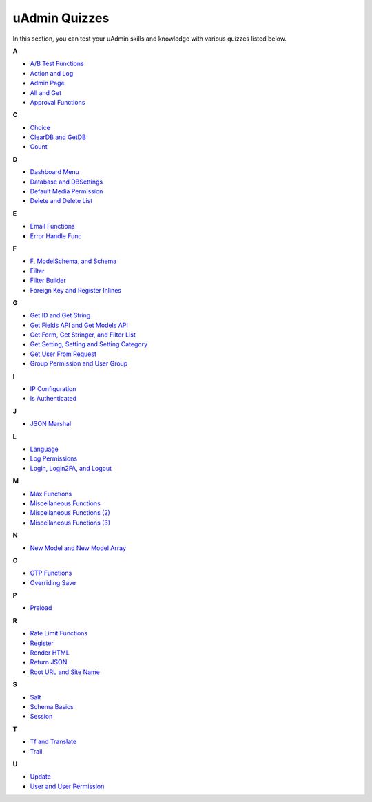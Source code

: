 uAdmin Quizzes
==============
In this section, you can test your uAdmin skills and knowledge with various quizzes listed below.

**A**

* `A/B Test Functions`_
* `Action and Log`_
* `Admin Page`_
* `All and Get`_
* `Approval Functions`_

**C**

* `Choice`_
* `ClearDB and GetDB`_
* `Count`_

**D**

* `Dashboard Menu`_
* `Database and DBSettings`_
* `Default Media Permission`_
* `Delete and Delete List`_

**E**

* `Email Functions`_
* `Error Handle Func`_

**F**

* `F, ModelSchema, and Schema`_
* `Filter`_
* `Filter Builder`_
* `Foreign Key and Register Inlines`_

**G**

* `Get ID and Get String`_
* `Get Fields API and Get Models API`_
* `Get Form, Get Stringer, and Filter List`_
* `Get Setting, Setting and Setting Category`_
* `Get User From Request`_
* `Group Permission and User Group`_

**I**

* `IP Configuration`_
* `Is Authenticated`_

**J**

* `JSON Marshal`_

**L**

* `Language`_
* `Log Permissions`_
* `Login, Login2FA, and Logout`_

**M**

* `Max Functions`_
* `Miscellaneous Functions`_
* `Miscellaneous Functions (2)`_
* `Miscellaneous Functions (3)`_

**N**

* `New Model and New Model Array`_

**O**

* `OTP Functions`_
* `Overriding Save`_

**P**

* `Preload`_

**R**

* `Rate Limit Functions`_
* `Register`_
* `Render HTML`_
* `Return JSON`_
* `Root URL and Site Name`_

**S**

* `Salt`_
* `Schema Basics`_
* `Session`_

**T**

* `Tf and Translate`_
* `Trail`_

**U**

* `Update`_
* `User and User Permission`_

.. _A/B Test Functions: https://uadmin-docs.readthedocs.io/en/latest/_static/quiz/a-b-test-functions.html

.. _Action and Log: https://uadmin-docs.readthedocs.io/en/latest/_static/quiz/action-and-log.html
.. _Admin Page: https://uadmin-docs.readthedocs.io/en/latest/_static/quiz/admin-page.html
.. _All and Get: https://uadmin-docs.readthedocs.io/en/latest/_static/quiz/all-and-get.html
.. _Approval Functions: https://uadmin-docs.readthedocs.io/en/latest/_static/quiz/approval-functions.html
.. _Choice: https://uadmin-docs.readthedocs.io/en/latest/_static/quiz/choice.html
.. _ClearDB and GetDB: https://uadmin-docs.readthedocs.io/en/latest/_static/quiz/clear-db-and-get-db.html
.. _Count: https://uadmin-docs.readthedocs.io/en/latest/_static/quiz/count.html
.. _Dashboard Menu: https://uadmin-docs.readthedocs.io/en/latest/_static/quiz/dashboard-menu.html
.. _Database and DBSettings: https://uadmin-docs.readthedocs.io/en/latest/_static/quiz/database-and-db-settings.html
.. _Default Media Permission: https://uadmin-docs.readthedocs.io/en/latest/_static/quiz/default-media-permission.html
.. _Delete and Delete List: https://uadmin-docs.readthedocs.io/en/latest/_static/quiz/delete-and-delete-list.html
.. _Email Functions: https://uadmin-docs.readthedocs.io/en/latest/_static/quiz/email-functions.html
.. _Error Handle Func: https://uadmin-docs.readthedocs.io/en/latest/_static/quiz/error-handle-func.html

.. _F, ModelSchema, and Schema: https://uadmin-docs.readthedocs.io/en/latest/_static/quiz/f-modelschema-schema.html

.. _Filter: https://uadmin-docs.readthedocs.io/en/latest/_static/quiz/filter.html
.. _Filter Builder: https://uadmin-docs.readthedocs.io/en/latest/_static/quiz//filter-builder.html
.. _Foreign Key and Register Inlines: https://uadmin-docs.readthedocs.io/en/latest/_static/quiz/foreign-key-and-register-inline.html
.. _Get ID and Get String: https://uadmin-docs.readthedocs.io/en/latest/_static/quiz/get-id-and-get-string.html

.. _Get Fields API and Get Models API: https://uadmin-docs.readthedocs.io/en/latest/_static/quiz/get-fields-api-and-get-models-api.html
.. _Get Form, Get Stringer, and Filter List: https://uadmin-docs.readthedocs.io/en/latest/_static/quiz/get-form-stringer-and-filter-list.html
.. _Get Setting, Setting and Setting Category: https://uadmin-docs.readthedocs.io/en/latest/_static/quiz/get-setting-category.html

.. _Get User From Request: https://uadmin-docs.readthedocs.io/en/latest/_static/quiz/get-user-from-request.html
.. _Group Permission and User Group: https://uadmin-docs.readthedocs.io/en/latest/_static/quiz/group-permission-and-user-group.html
.. _IP Configuration: https://uadmin-docs.readthedocs.io/en/latest/_static/quiz/ip-configuration.html
.. _Is Authenticated: https://uadmin-docs.readthedocs.io/en/latest/_static/quiz/is-authenticated.html
.. _JSON Marshal: https://uadmin-docs.readthedocs.io/en/latest/_static/quiz/json-marshal.html
.. _Language: https://uadmin-docs.readthedocs.io/en/latest/_static/quiz/language.html
.. _Log Permissions: https://uadmin-docs.readthedocs.io/en/latest/_static/quiz/log-permissions.html

.. _Login, Login2FA, and Logout: https://uadmin-docs.readthedocs.io/en/latest/_static/quiz/login-logout.html

.. _Max Functions: https://uadmin-docs.readthedocs.io/en/latest/_static/quiz/max-functions.html
.. _Miscellaneous Functions: https://uadmin-docs.readthedocs.io/en/latest/_static/quiz/miscellaneous-functions.html
.. _Miscellaneous Functions (2): https://uadmin-docs.readthedocs.io/en/latest/_static/quiz/miscellaneous-functions-2.html
.. _Miscellaneous Functions (3): https://uadmin-docs.readthedocs.io/en/latest/_static/quiz/miscellaneous-functions-3.html
.. _New Model and New Model Array: https://uadmin-docs.readthedocs.io/en/latest/_static/quiz/new-model-and-new-model-array.html
.. _OTP Functions: https://uadmin-docs.readthedocs.io/en/latest/_static/quiz/otp.html
.. _Overriding Save: https://uadmin-docs.readthedocs.io/en/latest/_static/quiz/overriding-save.html
.. _Preload: https://uadmin-docs.readthedocs.io/en/latest/_static/quiz/preload.html
.. _Rate Limit Functions: https://uadmin-docs.readthedocs.io/en/latest/_static/quiz/rate-limit-functions.html
.. _Register: https://uadmin-docs.readthedocs.io/en/latest/_static/quiz/register.html
.. _Render HTML: https://uadmin-docs.readthedocs.io/en/latest/_static/quiz/render-html.html
.. _Return JSON: https://uadmin-docs.readthedocs.io/en/latest/_static/quiz/return-json.html
.. _Root URL and Site Name: https://uadmin-docs.readthedocs.io/en/latest/_static/quiz/root-url-and-site-name.html
.. _Salt: https://uadmin-docs.readthedocs.io/en/latest/_static/quiz/salt.html
.. _Schema Basics: https://uadmin-docs.readthedocs.io/en/latest/_static/quiz/schema-basics.html
.. _Session: https://uadmin-docs.readthedocs.io/en/latest/_static/quiz/session.html
.. _Tf and Translate: https://uadmin-docs.readthedocs.io/en/latest/_static/quiz/tf-and-translate.html
.. _Trail: https://uadmin-docs.readthedocs.io/en/latest/_static/quiz/trail.html
.. _Update: https://uadmin-docs.readthedocs.io/en/latest/_static/quiz/update.html
.. _User and User Permission: https://uadmin-docs.readthedocs.io/en/latest/_static/quiz/user-and-user-permission.html

